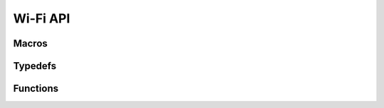 Wi-Fi API
=========

Macros
------

.. doxygendefine:: WIFI_INIT_CONFIG_DEFAULT


Typedefs
--------

.. doxygentypedef:: wifi_promiscuous_cb_t
.. doxygentypedef:: wifi_rxcb_t
.. doxygentypedef:: esp_vendor_ie_cb_t


Functions
---------

.. doxygenfunction:: esp_wifi_init
.. doxygenfunction:: esp_wifi_deinit
.. doxygenfunction:: esp_wifi_set_mode
.. doxygenfunction:: esp_wifi_get_mode
.. doxygenfunction:: esp_wifi_start
.. doxygenfunction:: esp_wifi_stop
.. doxygenfunction:: esp_wifi_connect
.. doxygenfunction:: esp_wifi_disconnect
.. doxygenfunction:: esp_wifi_clear_fast_connect
.. doxygenfunction:: esp_wifi_kick_station
.. doxygenfunction:: esp_wifi_scan_start
.. doxygenfunction:: esp_wifi_scan_stop
.. doxygenfunction:: esp_wifi_get_ap_num
.. doxygenfunction:: esp_wifi_get_ap_list
.. doxygenfunction:: esp_wifi_set_ps
.. doxygenfunction:: esp_wifi_get_ps
.. doxygenfunction:: esp_wifi_set_protocol
.. doxygenfunction:: esp_wifi_get_protocol
.. doxygenfunction:: esp_wifi_set_bandwidth
.. doxygenfunction:: esp_wifi_get_bandwidth
.. doxygenfunction:: esp_wifi_set_channel
.. doxygenfunction:: esp_wifi_get_channel
.. doxygenfunction:: esp_wifi_set_country
.. doxygenfunction:: esp_wifi_get_country
.. doxygenfunction:: esp_wifi_set_mac
.. doxygenfunction:: esp_wifi_get_mac
.. doxygenfunction:: esp_wifi_set_promiscuous_rx_cb
.. doxygenfunction:: esp_wifi_set_promiscuous
.. doxygenfunction:: esp_wifi_get_promiscuous
.. doxygenfunction:: esp_wifi_set_config
.. doxygenfunction:: esp_wifi_get_config
.. doxygenfunction:: esp_wifi_get_station_list
.. doxygenfunction:: esp_wifi_free_station_list
.. doxygenfunction:: esp_wifi_set_storage
.. doxygenfunction:: esp_wifi_reg_rxcb
.. doxygenfunction:: esp_wifi_set_auto_connect
.. doxygenfunction:: esp_wifi_get_auto_connect
.. doxygenfunction:: esp_wifi_set_vendor_ie
.. doxygenfunction:: esp_wifi_set_vendor_ie_cb
